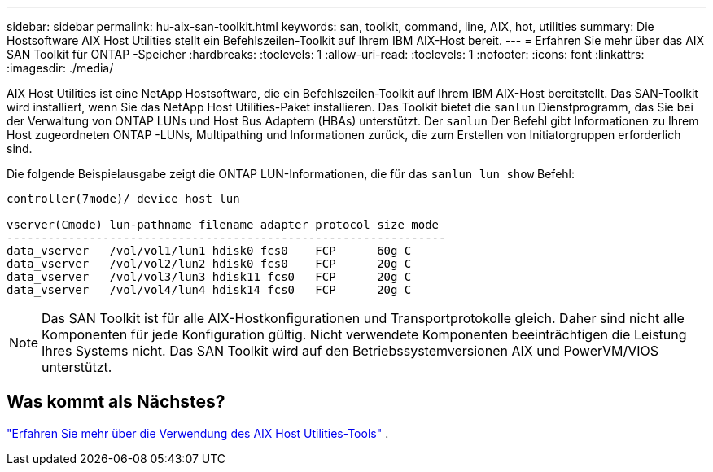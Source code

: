 ---
sidebar: sidebar 
permalink: hu-aix-san-toolkit.html 
keywords: san, toolkit, command, line, AIX, hot, utilities 
summary: Die Hostsoftware AIX Host Utilities stellt ein Befehlszeilen-Toolkit auf Ihrem IBM AIX-Host bereit. 
---
= Erfahren Sie mehr über das AIX SAN Toolkit für ONTAP -Speicher
:hardbreaks:
:toclevels: 1
:allow-uri-read: 
:toclevels: 1
:nofooter: 
:icons: font
:linkattrs: 
:imagesdir: ./media/


[role="lead"]
AIX Host Utilities ist eine NetApp Hostsoftware, die ein Befehlszeilen-Toolkit auf Ihrem IBM AIX-Host bereitstellt.  Das SAN-Toolkit wird installiert, wenn Sie das NetApp Host Utilities-Paket installieren.  Das Toolkit bietet die `sanlun` Dienstprogramm, das Sie bei der Verwaltung von ONTAP LUNs und Host Bus Adaptern (HBAs) unterstützt.  Der `sanlun` Der Befehl gibt Informationen zu Ihrem Host zugeordneten ONTAP -LUNs, Multipathing und Informationen zurück, die zum Erstellen von Initiatorgruppen erforderlich sind.

Die folgende Beispielausgabe zeigt die ONTAP LUN-Informationen, die für das `sanlun lun show` Befehl:

[listing]
----
controller(7mode)/ device host lun

vserver(Cmode) lun-pathname filename adapter protocol size mode
----------------------------------------------------------------
data_vserver   /vol/vol1/lun1 hdisk0 fcs0    FCP      60g C
data_vserver   /vol/vol2/lun2 hdisk0 fcs0    FCP      20g C
data_vserver   /vol/vol3/lun3 hdisk11 fcs0   FCP      20g C
data_vserver   /vol/vol4/lun4 hdisk14 fcs0   FCP      20g C
----

NOTE: Das SAN Toolkit ist für alle AIX-Hostkonfigurationen und Transportprotokolle gleich.  Daher sind nicht alle Komponenten für jede Konfiguration gültig.  Nicht verwendete Komponenten beeinträchtigen die Leistung Ihres Systems nicht.  Das SAN Toolkit wird auf den Betriebssystemversionen AIX und PowerVM/VIOS unterstützt.



== Was kommt als Nächstes?

link:hu-aix-command-reference.html["Erfahren Sie mehr über die Verwendung des AIX Host Utilities-Tools"] .
